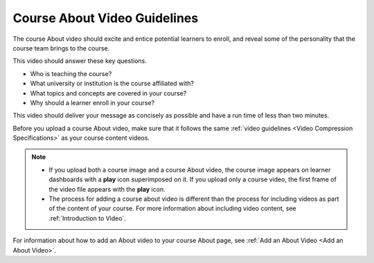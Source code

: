 .. _Course About Video Guidelines:

Course About Video Guidelines
##############################

.. tags:: educator, reference

The course About video should excite and entice potential learners to enroll,
and reveal some of the personality that the course team brings to the course.

This video should answer these key questions.

* Who is teaching the course?
* What university or institution is the course affiliated with?
* What topics and concepts are covered in your course?
* Why should a learner enroll in your course?

This video should deliver your message as concisely as possible and have a run
time of less than two minutes.

Before you upload a course About video, make sure that it follows the
same :ref:`video guidelines <Video Compression Specifications>`
as your course content videos.

.. note::

  * If you upload both a course image and a course About video, the course
    image appears on learner dashboards with a **play** icon superimposed on
    it. If you upload only a course video, the first frame of the video
    file appears with the **play** icon.

  * The process for adding a course about video is different than the process
    for including videos as part of the content of your course. For more
    information about including video content, see :ref:`Introduction to Video`.



For information about how to add an About video to your course About page, see
:ref:`Add an About Video <Add an About Video>`.

.. seealso::
 

 :ref:`Introduction to Video` (reference)

 :ref:`Add an About Video` (how-to)

 :ref:`Course and Program Images and Videos` (reference)

 :ref:`Additional Video Options` (how-to)